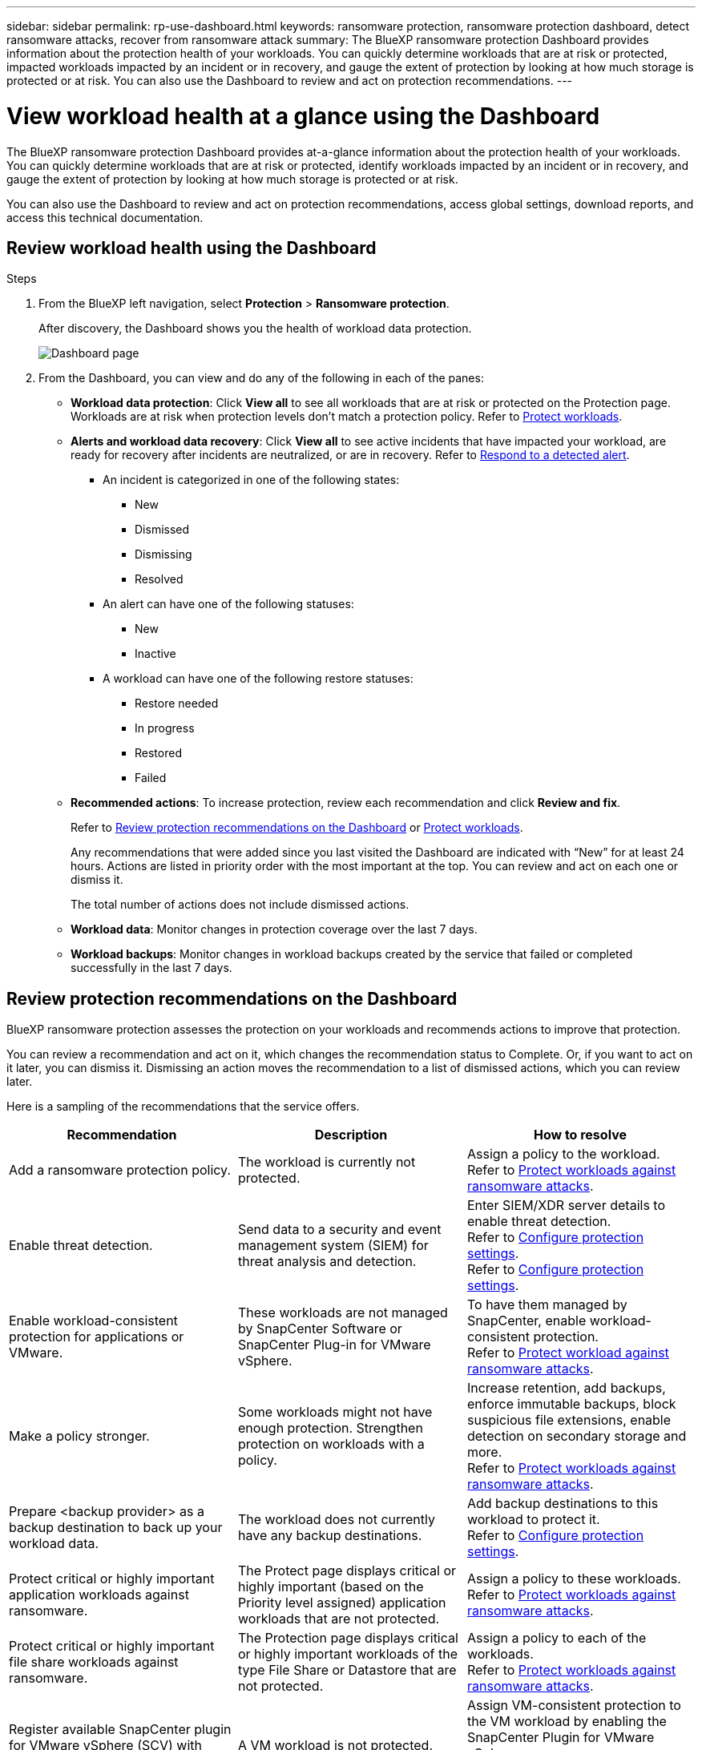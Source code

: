 ---
sidebar: sidebar
permalink: rp-use-dashboard.html
keywords: ransomware protection, ransomware protection dashboard, detect ransomware attacks, recover from ransomware attack
summary: The BlueXP ransomware protection Dashboard provides information about the protection health of your workloads. You can quickly determine workloads that are at risk or protected, impacted workloads impacted by an incident or in recovery, and gauge the extent of protection by looking at how much storage is protected or at risk. You can also use the Dashboard to review and act on protection recommendations.
---

= View workload health at a glance using the Dashboard
:hardbreaks:
:icons: font
:imagesdir: ./media/

[.lead]
The BlueXP ransomware protection Dashboard provides at-a-glance information about the protection health of your workloads. You can quickly determine workloads that are at risk or protected, identify workloads impacted by an incident or in recovery, and gauge the extent of protection by looking at how much storage is protected or at risk.  

You can also use the Dashboard to review and act on protection recommendations, access global settings, download reports, and access this technical documentation. 

== Review workload health using the Dashboard

.Steps

. From the BlueXP left navigation, select *Protection* > *Ransomware protection*. 
+
After discovery, the Dashboard shows you the health of workload data protection. 
+
image:screen-dashboard.png[Dashboard page]


. From the Dashboard, you can view and do any of the following in each of the panes: 

* *Workload data protection*: Click *View all* to see all workloads that are at risk or protected on the Protection page. Workloads are at risk when protection levels don’t match a protection policy. Refer to link:rp-use-protect.html[Protect workloads].  

* *Alerts and workload data recovery*: Click *View all* to see active incidents that have impacted your workload, are ready for recovery after incidents are neutralized, or are in recovery. Refer to link:rp-use-alert.html[Respond to a detected alert]. 
+
** An incident is categorized in one of the following states: 
+
*** New
*** Dismissed
*** Dismissing
*** Resolved
+ 
** An alert can have one of the following statuses:

*** New 
*** Inactive

** A workload can have one of the following restore statuses: 

*** Restore needed
*** In progress
*** Restored
*** Failed


* *Recommended actions*: To increase protection, review each recommendation and click *Review and fix*. 
+
Refer to link:rp-use-dashboard.html#review-protection-recommendations-on-the-dashboard[Review protection recommendations on the Dashboard] or link:rp-use-protect.html[Protect workloads]. 
+
Any recommendations that were added since you last visited the Dashboard are indicated with “New” for at least 24 hours. Actions are listed in priority order with the most important at the top. You can review and act on each one or dismiss it. 
+
The total number of actions does not include dismissed actions. 

* *Workload data*: Monitor changes in protection coverage over the last 7 days. 

* *Workload backups*: Monitor changes in workload backups created by the service that failed or completed successfully in the last 7 days. 

== Review protection recommendations on the Dashboard

BlueXP ransomware protection assesses the protection on your workloads and recommends actions to improve that protection. 

You can review a recommendation and act on it, which changes the recommendation status to Complete. Or, if you want to act on it later, you can dismiss it. Dismissing an action moves the recommendation to a list of dismissed actions, which you can review later. 

Here is a sampling of the recommendations that the service offers.

[cols=3*,options="header",cols="30,30,30",width="100%"]
|===
| Recommendation
| Description
| How to resolve


| Add a ransomware protection policy. | The workload is currently not protected.  | Assign a policy to the workload. 
Refer to link:rp-use-protect.html[Protect workloads against ransomware attacks].
//|Edit workload name. | Your workloads are using default names. | Give your workload a descriptive name.
//Refer to link:rp-use-manage.html[Manage workloads].
//|Keep software up to date. | Your ONTAP version on all nodes is not up to date. | Improve your protection posture against ransomware by keeping software up to date. 
|Enable threat detection. | Send data to a security and event management system (SIEM) for threat analysis and detection. | Enter SIEM/XDR server details to enable threat detection. 
Refer to link:rp-use-settings.html[Configure protection settings].
//|Enable threat detection. | Send data to a security and event management system (SIEM) or extended detection and response (XDR) server for threat analysis and detection. | Enter SIEM/XDR server details to enable threat detection. 
Refer to link:rp-use-settings.html[Configure protection settings].
|Enable workload-consistent protection for applications or VMware. | These workloads are not managed by SnapCenter Software or SnapCenter Plug-in for VMware vSphere. | To have them managed by SnapCenter, enable workload-consistent protection. 
Refer to link:rp-use-protect.html[Protect workload against ransomware attacks].
|Make a policy stronger. | Some workloads might not have enough protection. Strengthen protection on workloads with a policy. | Increase retention, add backups, enforce immutable backups, block suspicious file extensions, enable detection on secondary storage and more.
Refer to link:rp-use-protect.html[Protect workloads against ransomware attacks].
| Prepare <backup provider> as a backup destination to back up your workload data. | The workload does not currently have any backup destinations. | Add backup destinations to this workload to protect it. 
Refer to link:rp-use-settings.html[Configure protection settings].| Protect critical or highly important application workloads against ransomware. | The Protect page displays critical or highly important (based on the Priority level assigned) application workloads that are not protected. | Assign a policy to these workloads. 
Refer to link:rp-use-protect.html[Protect workloads against ransomware attacks].
| Protect critical or highly important file share workloads against ransomware. |The Protection page displays critical or highly important workloads of the type File Share or Datastore that are not protected. | Assign a policy to each of the workloads.
Refer to link:rp-use-protect.html[Protect workloads against ransomware attacks].
| Register available SnapCenter plugin for VMware vSphere (SCV) with BlueXP | A VM workload is not protected. | Assign  VM-consistent protection to the VM workload by enabling the SnapCenter Plugin for VMware vSphere. 
Refer to link:rp-use-protect.html[Protect workloads against ransomware attacks].
| Register available SnapCenter Server with BlueXP | An application is not protected. | Assign application-consistent protection to the workload by enabling SnapCenter Server. 
Refer to link:rp-use-protect.html[Protect workloads against ransomware attacks].
| Review new alerts. | New alerts exist. | Review the new alerts. 
Refer to link:rp-use-alert.html[Respond to a detected ransomware alert].
|===

.Steps

. From the BlueXP left navigation, select *Protection* > *Ransomware protection*. 

. From the Recommended actions pane, select a recommendation and select *Review and fix*. 

. To dismiss the action until later, select *Dismiss*. 
+
The recommendation clears from the To Do list and appears on the Dismissed list. 
+
TIP: You can later change a dismissed item to a To Do item. When you mark an item completed or you change a dismissed item to a To Do action, the Total actions increases by 1.

. To review information on how to act on the recommendations, select the *information* icon.

== Export protection data to CSV files

You can export data and download CSV files that show details of protection, alerts, and recovery. 

You can download CSV files from any of the main menu options: 

//* *Dashboard:* Contains all summary information for all workloads. 
* *Protection*: Contains the status and details of all workloads, including the total number protected and at risk. 
* *Alerts*: Includes the status and details of all alerts, including the total number of alerts and automated Snapshots. 
* *Recovery*: Includes the status and details of all workloads that need to be restored, including the total number of workloads marked "Restore needed", "In progress," "Restore failed" and "Successfully restored."

If you download CSV files from the Protection, Alerts, or Recovery page, only the data on that page is included in the CSV file. 

The CSV files include data for all workloads on all BlueXP working environments. 

.Steps

. From the BlueXP left navigation, select *Protection* > *Ransomware protection*.
+
image:screen-dashboard.png[Dashboard page]
 
. From the page, select the *Refresh* image:button-refresh.png[Refresh option] option in the upper right to refresh the data that will appear in the files. 

. Do one of the following:
* From the page, select the *Download* image:button-download.png[Download option] option. 

* From the BlueXP ransomware protection menu, select *Reports*. 

. If you selected the *Reports* option, select one of the preconfigured named files and select *Download (CSV)* or *Download (JSON)*. 



== Access technical documentation 

You can access this technical documentation from docs.netapp.com or from inside the BlueXP ransomware protection service. 

.Steps 

. From the BlueXP left navigation, select *Protection* > *Ransomware protection*.

. From the Dashboard, select the vertical *Actions* image:button-actions-vertical.png[Vertical Actions option] option.

. Select one of these options: 
** *What's new* to view information about the features in the current or previous releases in the Release Notes.
** *Documentation* to view the BlueXP ransomware protection documentation Home page and this documentation.  